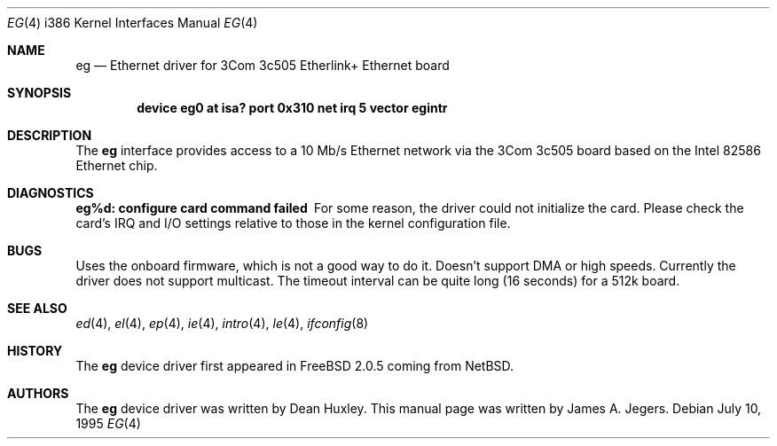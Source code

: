.\"
.\" Copyright (c) 1994 James A. Jegers
.\" All rights reserved.
.\"
.\" Redistribution and use in source and binary forms, with or without
.\" modification, are permitted provided that the following conditions
.\" are met:
.\" 1. Redistributions of source code must retain the above copyright
.\"    notice, this list of conditions and the following disclaimer.
.\" 2. The name of the author may not be used to endorse or promote products
.\"    derived from this software without specific prior written permission
.\" 
.\" THIS SOFTWARE IS PROVIDED BY THE AUTHOR ``AS IS'' AND ANY EXPRESS OR
.\" IMPLIED WARRANTIES, INCLUDING, BUT NOT LIMITED TO, THE IMPLIED WARRANTIES
.\" OF MERCHANTABILITY AND FITNESS FOR A PARTICULAR PURPOSE ARE DISCLAIMED.
.\" IN NO EVENT SHALL THE AUTHOR BE LIABLE FOR ANY DIRECT, INDIRECT,
.\" INCIDENTAL, SPECIAL, EXEMPLARY, OR CONSEQUENTIAL DAMAGES (INCLUDING, BUT
.\" NOT LIMITED TO, PROCUREMENT OF SUBSTITUTE GOODS OR SERVICES; LOSS OF USE,
.\" DATA, OR PROFITS; OR BUSINESS INTERRUPTION) HOWEVER CAUSED AND ON ANY
.\" THEORY OF LIABILITY, WHETHER IN CONTRACT, STRICT LIABILITY, OR TORT
.\" (INCLUDING NEGLIGENCE OR OTHERWISE) ARISING IN ANY WAY OUT OF THE USE OF
.\" THIS SOFTWARE, EVEN IF ADVISED OF THE POSSIBILITY OF SUCH DAMAGE.
.\"
.\"	$FreeBSD$
.\"
.Dd July 10, 1995
.Dt EG 4 i386
.Os
.Sh NAME
.Nm eg
.Nd Ethernet driver for 3Com 3c505 Etherlink+ Ethernet board
.Sh SYNOPSIS
.Cd "device eg0 at isa? port 0x310 net irq 5 vector egintr"
.Sh DESCRIPTION
The
.Nm
interface provides access to a 10 Mb/s Ethernet network via the
3Com 3c505 board based on the Intel 82586 Ethernet chip. 
.Sh DIAGNOSTICS
.Bl -diag
.It "eg%d: configure card command failed"
For some reason, the driver could not initialize the card.  Please check
the card's IRQ and I/O settings relative to those in the kernel
configuration file.
.El
.Pp
.Sh BUGS
Uses the onboard firmware, which is not a good way to do it.
Doesn't support DMA or high speeds.
Currently the driver does not support multicast.
The timeout interval can be quite long (16 seconds) for a 512k board.
.Sh SEE ALSO
.Xr ed 4 ,
.Xr el 4 ,
.Xr ep 4 ,
.Xr ie 4 ,
.Xr intro 4 ,
.Xr le 4 ,
.Xr ifconfig 8
.Sh HISTORY
The
.Nm
device driver first appeared in 
.Fx 2.0.5
coming from NetBSD.
.Sh AUTHORS
The
.Nm
device driver was written by Dean Huxley.
This manual page was written by James A. Jegers.
